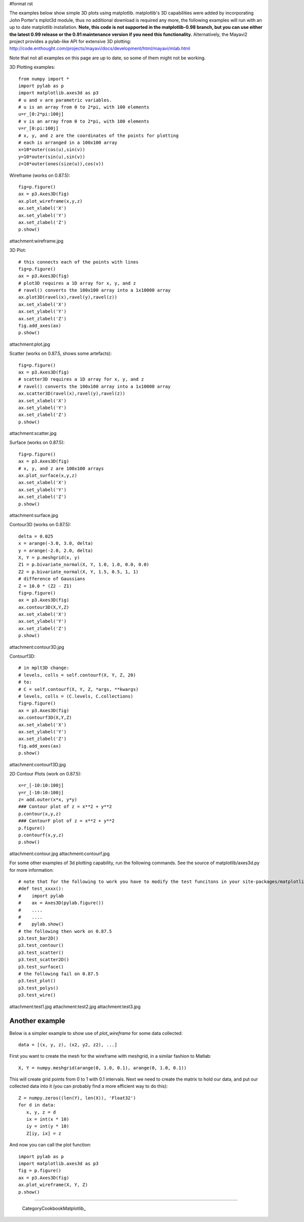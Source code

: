 #format rst

The examples below show simple 3D plots using matplotlib. matplotlib's 3D capabilities were added by incorporating John Porter's mplot3d module, thus no additional download is required any more, the following examples will run with an up to date matplotlib installation.  **Note, this code is not supported in the matplotlib-0.98 branch, but you can use either the latest 0.99 release or the 0.91 maintenance version if you need this functionality.**  Alternatively, the Mayavi2 project provides a pylab-like API for extensive 3D plotting: http://code.enthought.com/projects/mayavi/docs/development/html/mayavi/mlab.html

Note that not all examples on this page are up to date, so some of them might not be working.

3D Plotting examples:

::

   from numpy import *
   import pylab as p
   import matplotlib.axes3d as p3
   # u and v are parametric variables.
   # u is an array from 0 to 2*pi, with 100 elements
   u=r_[0:2*pi:100j]
   # v is an array from 0 to 2*pi, with 100 elements
   v=r_[0:pi:100j]
   # x, y, and z are the coordinates of the points for plotting
   # each is arranged in a 100x100 array
   x=10*outer(cos(u),sin(v))
   y=10*outer(sin(u),sin(v))
   z=10*outer(ones(size(u)),cos(v))

Wireframe (works on 0.87.5):

::

   fig=p.figure()
   ax = p3.Axes3D(fig)
   ax.plot_wireframe(x,y,z)
   ax.set_xlabel('X')
   ax.set_ylabel('Y')
   ax.set_zlabel('Z')
   p.show()

attachment:wireframe.jpg

3D Plot:

::

   # this connects each of the points with lines
   fig=p.figure()
   ax = p3.Axes3D(fig)
   # plot3D requires a 1D array for x, y, and z
   # ravel() converts the 100x100 array into a 1x10000 array
   ax.plot3D(ravel(x),ravel(y),ravel(z))
   ax.set_xlabel('X')
   ax.set_ylabel('Y')
   ax.set_zlabel('Z')
   fig.add_axes(ax)
   p.show()

attachment:plot.jpg

Scatter (works on 0.87.5, shows some artefacts):

::

   fig=p.figure()
   ax = p3.Axes3D(fig)
   # scatter3D requires a 1D array for x, y, and z
   # ravel() converts the 100x100 array into a 1x10000 array
   ax.scatter3D(ravel(x),ravel(y),ravel(z))
   ax.set_xlabel('X')
   ax.set_ylabel('Y')
   ax.set_zlabel('Z')
   p.show()

attachment:scatter.jpg

Surface (works on 0.87.5):

::

   fig=p.figure()
   ax = p3.Axes3D(fig)
   # x, y, and z are 100x100 arrays
   ax.plot_surface(x,y,z)
   ax.set_xlabel('X')
   ax.set_ylabel('Y')
   ax.set_zlabel('Z')
   p.show()

attachment:surface.jpg

Contour3D (works on 0.87.5):

::

   delta = 0.025
   x = arange(-3.0, 3.0, delta)
   y = arange(-2.0, 2.0, delta)
   X, Y = p.meshgrid(x, y)
   Z1 = p.bivariate_normal(X, Y, 1.0, 1.0, 0.0, 0.0)
   Z2 = p.bivariate_normal(X, Y, 1.5, 0.5, 1, 1)
   # difference of Gaussians
   Z = 10.0 * (Z2 - Z1)
   fig=p.figure()
   ax = p3.Axes3D(fig)
   ax.contour3D(X,Y,Z)
   ax.set_xlabel('X')
   ax.set_ylabel('Y')
   ax.set_zlabel('Z')
   p.show()

attachment:contour3D.jpg

Contourf3D:

::

   # in mplt3D change:
   # levels, colls = self.contourf(X, Y, Z, 20)
   # to:
   # C = self.contourf(X, Y, Z, *args, **kwargs)
   # levels, colls = (C.levels, C.collections)
   fig=p.figure()
   ax = p3.Axes3D(fig)
   ax.contourf3D(X,Y,Z)
   ax.set_xlabel('X')
   ax.set_ylabel('Y')
   ax.set_zlabel('Z')
   fig.add_axes(ax)
   p.show()

attachment:contourf3D.jpg

2D Contour Plots (work on 0.87.5):

::

   x=r_[-10:10:100j]
   y=r_[-10:10:100j]
   z= add.outer(x*x, y*y)
   ### Contour plot of z = x**2 + y**2
   p.contour(x,y,z)
   ### ContourF plot of z = x**2 + y**2
   p.figure()
   p.contourf(x,y,z)
   p.show()

attachment:contour.jpg attachment:contourf.jpg

For some other examples of 3d plotting capability, run the following commands. See the source of matplotlib/axes3d.py for more information:

::

   # note that for the following to work you have to modify the test funcitons in your site-packages/matplotlib/axes3d.py like this:
   #def test_xxxx():
   #    import pylab
   #    ax = Axes3D(pylab.figure())
   #    ....
   #    ....
   #    pylab.show()
   # the following then work on 0.87.5
   p3.test_bar2D()
   p3.test_contour()
   p3.test_scatter()
   p3.test_scatter2D()
   p3.test_surface()
   # the following fail on 0.87.5
   p3.test_plot()
   p3.test_polys()
   p3.test_wire()

attachment:test1.jpg attachment:test2.jpg attachment:test3.jpg

Another example
---------------

Below is a simpler example to show use of *plot_wireframe* for some data collected:

::

   data = [(x, y, z), (x2, y2, z2), ...]

First you want to create the mesh for the wireframe with meshgrid, in a similar fashion to Matlab:

::

   X, Y = numpy.meshgrid(arange(0, 1.0, 0.1), arange(0, 1.0, 0.1))

This will create grid points from 0 to 1 with 0.1 intervals. Next we need to create the matrix to hold our data, and put our collected data into it (you can probably find a more efficient way to do this):

::

   Z = numpy.zeros((len(Y), len(X)), 'Float32')
   for d in data:
      x, y, z = d
      ix = int(x * 10)
      iy = int(y * 10)
      Z[iy, ix] = z

And now you can call the plot function:

::

   import pylab as p
   import matplotlib.axes3d as p3
   fig = p.figure()
   ax = p3.Axes3D(fig)
   ax.plot_wireframe(X, Y, Z)
   p.show()

-------------------------



  CategoryCookbookMatplotlib_

